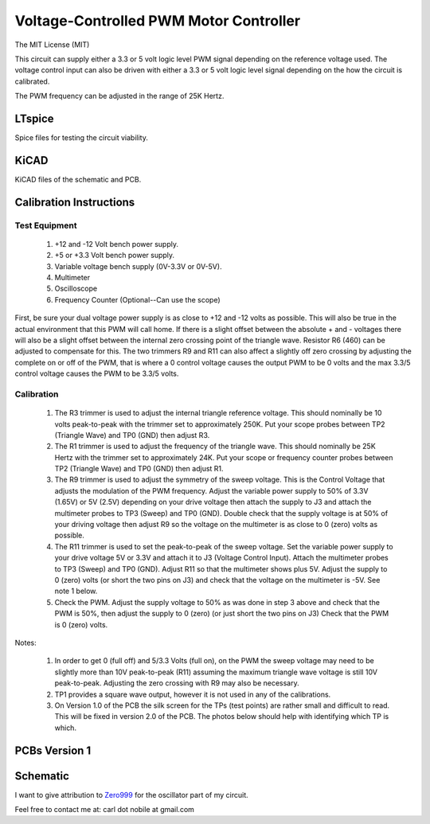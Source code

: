 ***************************************
Voltage-Controlled PWM Motor Controller
***************************************
The MIT License (MIT)

This circuit can supply either a 3.3 or 5 volt logic level PWM signal
depending on the reference voltage used. The voltage control input can also
be driven with either a 3.3 or 5 volt logic level signal depending on the
how the circuit is calibrated.

The PWM frequency can be adjusted in the range of 25K Hertz.

=======
LTspice
=======

Spice files for testing the circuit viability.

=====
KiCAD
=====

KiCAD files of the schematic and PCB.

========================
Calibration Instructions
========================

Test Equipment
--------------

  1. +12 and -12 Volt bench power supply.
  2. +5 or +3.3 Volt bench power supply.
  3. Variable voltage bench supply (0V-3.3V or 0V-5V).
  4. Multimeter
  5. Oscilloscope
  6. Frequency Counter (Optional--Can use the scope)

First, be sure your dual voltage power supply is as close to +12 and -12 volts
as possible. This will also be true in the actual environment that this PWM
will call home. If there is a slight offset between the absolute + and -
voltages there will also be a slight offset between the internal zero crossing
point of the triangle wave. Resistor R6 (460) can be adjusted to compensate for
this. The two trimmers R9 and R11 can also affect a slightly off zero crossing
by adjusting the complete on or off of the PWM, that is where a 0 control
voltage causes the output PWM to be 0 volts and the max 3.3/5 control voltage
causes the PWM to be 3.3/5 volts.

Calibration
-----------

  1. The R3 trimmer is used to adjust the internal triangle reference voltage.
     This should nominally be 10 volts peak-to-peak with the trimmer set to
     approximately 250K. Put your scope probes between TP2 (Triangle Wave) and
     TP0 (GND) then adjust R3.
  2. The R1 trimmer is used to adjust the frequency of the triangle wave. This
     should nominally be 25K Hertz with the trimmer set to approximately 24K.
     Put your scope or frequency counter probes between TP2 (Triangle Wave)
     and TP0 (GND) then adjust R1.
  3. The R9 trimmer is used to adjust the symmetry of the sweep voltage. This
     is the Control Voltage that adjusts the modulation of the PWM frequency.
     Adjust the variable power supply to 50% of 3.3V (1.65V) or 5V (2.5V)
     depending on your drive voltage then attach the supply to J3 and attach
     the multimeter probes to TP3 (Sweep) and TP0 (GND). Double check that the
     supply voltage is at 50% of your driving voltage then adjust R9 so the
     voltage on the multimeter is as close to 0 (zero) volts as possible.
  4. The R11 trimmer is used to set the peak-to-peak of the sweep voltage. Set
     the variable power supply to your drive voltage 5V or 3.3V and attach it
     to J3 (Voltage Control Input). Attach the multimeter probes to TP3 (Sweep)
     and TP0 (GND). Adjust R11 so that the multimeter shows plus 5V. Adjust the
     supply to 0 (zero) volts (or short the two pins on J3) and check that the
     voltage on the multimeter is -5V. See note 1 below.
  5. Check the PWM. Adjust the supply voltage to 50% as was done in step 3
     above and check that the PWM is 50%, then adjust the supply to 0 (zero)
     (or just short the two pins on J3) Check that the PWM is 0 (zero) volts.

Notes:

  1. In order to get 0 (full off) and 5/3.3 Volts (full on), on the PWM the
     sweep voltage may need to be slightly more than 10V peak-to-peak (R11)
     assuming the maximum triangle wave voltage is still 10V
     peak-to-peak. Adjusting the zero crossing with R9 may also be necessary.
  2. TP1 provides a square wave output, however it is not used in any of the
     calibrations.
  3. On Version 1.0 of the PCB the silk screen for the TPs (test points) are
     rather small and difficult to read. This will be fixed in version 2.0 of
     the PCB. The photos below should help with identifying which TP is which.

==============
PCBs Version 1
==============

.. image:: images/VoltageControlledPWM-V1.0-front.jpg
  :width: 400
  :alt: Circuit board frontside image

.. image:: images/VoltageControlledPWM-V1.0-back.jpg
  :width: 400
  :alt: Circuit board backside image

=========
Schematic
=========

.. image:: images/VoltageControlledPWM-V1.0.png
  :width: 400
  :alt: Schematic

I want to give attribution to `Zero999 <https://www.eevblog.com/forum/beginners/simple-analog-function-generator-design/msg1174983/#msg1174983>`_
for the oscillator part of my circuit.

Feel free to contact me at: carl dot nobile at gmail.com
